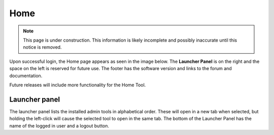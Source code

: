 .. _home_tool:

Home
====

.. NOTE::
   This page is under construction. This information is likely incomplete and possibly inaccurate until this notice is removed.

Upon successful login, the Home page appears as seen in the image below. The **Launcher Panel** is on the right and the space on the left is
reserved for future use. The footer has the software version and links to the forum and documentation.

Future releases will include more functionality for the Home Tool.

.. image:: images/start-page.jpg

Launcher panel
--------------

The launcher panel lists the installed admin tools in alphabetical order. These will open in a new tab when selected, but holding the
left-click will cause the selected tool to open in the same tab. The bottom of the Launcher Panel has the name of the logged in user and a
logout button.